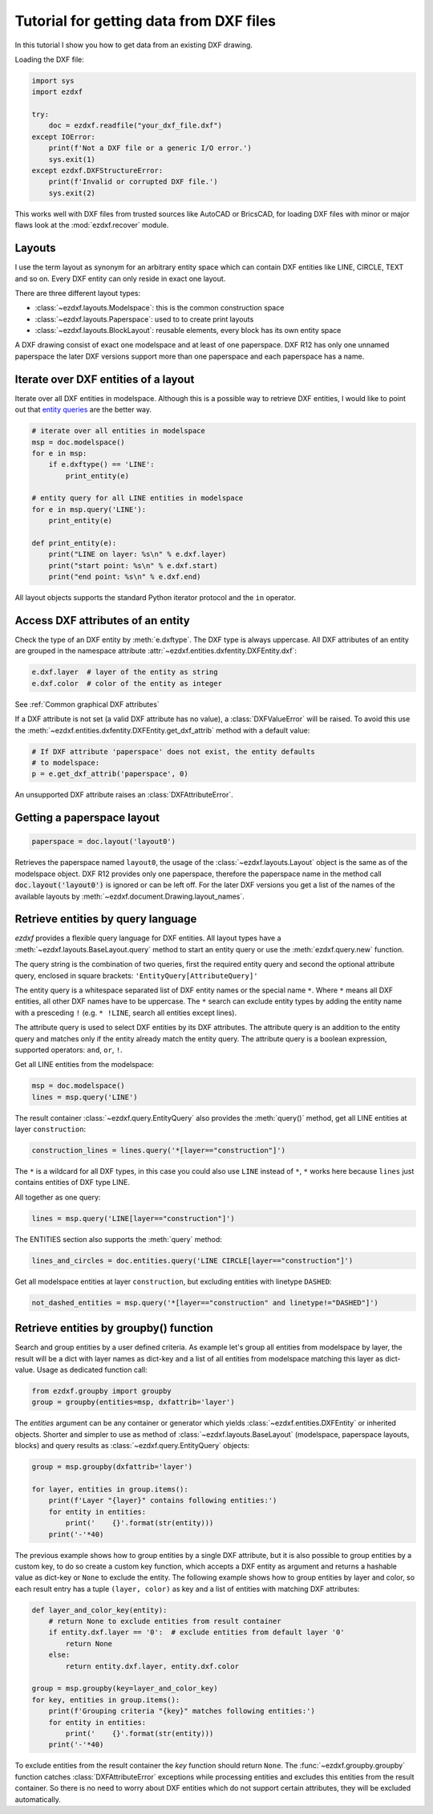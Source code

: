 .. _tut_getting_data:

Tutorial for getting data from DXF files
========================================

In this tutorial I show you how to get data from an existing DXF drawing.

Loading the DXF file:

.. code-block:: Python

    import sys
    import ezdxf

    try:
        doc = ezdxf.readfile("your_dxf_file.dxf")
    except IOError:
        print(f'Not a DXF file or a generic I/O error.')
        sys.exit(1)
    except ezdxf.DXFStructureError:
        print(f'Invalid or corrupted DXF file.')
        sys.exit(2)

This works well with DXF files from trusted sources like AutoCAD or BricsCAD,
for loading DXF files with minor or major flaws look at the
:mod:`ezdxf.recover` module.

.. seealso::

    :ref:`dwgmanagement`

Layouts
-------

I use the term layout as synonym for an arbitrary entity space which can contain
DXF entities like LINE, CIRCLE, TEXT and so on. Every DXF entity can only reside
in exact one layout.

There are three different layout types:

- :class:`~ezdxf.layouts.Modelspace`: this is the common construction space
- :class:`~ezdxf.layouts.Paperspace`: used to to create print layouts
- :class:`~ezdxf.layouts.BlockLayout`: reusable elements, every block has its
  own entity space

A DXF drawing consist of exact one modelspace and at least of one paperspace.
DXF R12 has only one unnamed paperspace the later DXF versions support more than
one paperspace and each paperspace has a name.

Iterate over DXF entities of a layout
-------------------------------------

Iterate over all DXF entities in modelspace. Although this is a possible way to
retrieve DXF entities, I would like to point out that `entity queries`_ are the
better way.

.. code-block:: Python

    # iterate over all entities in modelspace
    msp = doc.modelspace()
    for e in msp:
        if e.dxftype() == 'LINE':
            print_entity(e)

    # entity query for all LINE entities in modelspace
    for e in msp.query('LINE'):
        print_entity(e)

    def print_entity(e):
        print("LINE on layer: %s\n" % e.dxf.layer)
        print("start point: %s\n" % e.dxf.start)
        print("end point: %s\n" % e.dxf.end)

All layout objects supports the standard Python iterator protocol and the
``in`` operator.

Access DXF attributes of an entity
----------------------------------

Check the type of an DXF entity by :meth:`e.dxftype`. The DXF type is always
uppercase. All DXF attributes of an entity are grouped in the namespace
attribute :attr:`~ezdxf.entities.dxfentity.DXFEntity.dxf`:

.. code-block:: Python

    e.dxf.layer  # layer of the entity as string
    e.dxf.color  # color of the entity as integer

See :ref:`Common graphical DXF attributes`


If a DXF attribute is not set (a valid DXF attribute has no value), a
:class:`DXFValueError` will be raised. To avoid this use the
:meth:`~ezdxf.entities.dxfentity.DXFEntity.get_dxf_attrib` method with a
default value:

.. code-block:: Python

    # If DXF attribute 'paperspace' does not exist, the entity defaults
    # to modelspace:
    p = e.get_dxf_attrib('paperspace', 0)

An unsupported DXF attribute raises an :class:`DXFAttributeError`.


Getting a paperspace layout
---------------------------

.. code:: Python

    paperspace = doc.layout('layout0')

Retrieves the paperspace named ``layout0``, the usage of the
:class:`~ezdxf.layouts.Layout` object is the same as of the modelspace object.
DXF R12 provides only one paperspace, therefore the paperspace name in the
method call :code:`doc.layout('layout0')` is ignored or can be left off.
For the later DXF versions you get a list of the names of the available
layouts by :meth:`~ezdxf.document.Drawing.layout_names`.

.. _entity queries:

Retrieve entities by query language
-----------------------------------

`ezdxf` provides a flexible query language for DXF entities.
All layout types have a :meth:`~ezdxf.layouts.BaseLayout.query` method to start
an entity query or use the :meth:`ezdxf.query.new` function.

The query string is the combination of two queries, first the required entity
query and second the optional attribute query, enclosed in square brackets:
``'EntityQuery[AttributeQuery]'``

The entity query is a whitespace separated list of DXF entity names or the
special name ``*``. Where ``*`` means all DXF entities, all other DXF names
have to be uppercase. The ``*`` search can exclude entity types by adding the
entity name with a presceding ``!`` (e.g. ``* !LINE``, search all entities except lines).

The attribute query is used to select DXF entities by its DXF attributes. The
attribute query is an addition to the entity query and matches only if the
entity already match the entity query. The attribute query is a
boolean expression, supported operators: ``and``, ``or``, ``!``.

.. seealso::

    :ref:`entity query string`

Get all LINE entities from the modelspace:

.. code-block:: Python

    msp = doc.modelspace()
    lines = msp.query('LINE')

The result container :class:`~ezdxf.query.EntityQuery` also provides the
:meth:`query()` method, get all LINE entities at layer ``construction``:

.. code-block:: Python

    construction_lines = lines.query('*[layer=="construction"]')

The ``*`` is a wildcard for all DXF types, in this case you could also use
``LINE`` instead of ``*``, ``*`` works here because ``lines`` just contains
entities of DXF type LINE.

All together as one query:

.. code-block:: Python

    lines = msp.query('LINE[layer=="construction"]')

The ENTITIES section also supports the :meth:`query` method:

.. code-block:: Python

    lines_and_circles = doc.entities.query('LINE CIRCLE[layer=="construction"]')

Get all modelspace entities at layer ``construction``, but excluding entities
with linetype ``DASHED``:

.. code-block:: Python

    not_dashed_entities = msp.query('*[layer=="construction" and linetype!="DASHED"]')


.. _using_groupby:

Retrieve entities by groupby() function
---------------------------------------

Search and group entities by a user defined criteria. As example let's group
all entities from modelspace by layer, the result will be a dict with layer
names as dict-key and a list of all entities from modelspace matching this layer
as dict-value. Usage as dedicated function call:

.. code-block:: Python

    from ezdxf.groupby import groupby
    group = groupby(entities=msp, dxfattrib='layer')

The `entities` argument can be any container or generator which yields
:class:`~ezdxf.entities.DXFEntity` or inherited objects. Shorter and simpler
to use as method of :class:`~ezdxf.layouts.BaseLayout` (modelspace,
paperspace layouts, blocks) and query results as
:class:`~ezdxf.query.EntityQuery` objects:

.. code-block:: Python

    group = msp.groupby(dxfattrib='layer')

    for layer, entities in group.items():
        print(f'Layer "{layer}" contains following entities:')
        for entity in entities:
            print('    {}'.format(str(entity)))
        print('-'*40)

The previous example shows how to group entities by a single DXF attribute,
but it is also possible to group entities by a custom key, to do so create a
custom key function, which accepts a DXF entity as argument and returns a
hashable value as dict-key or ``None`` to exclude the entity.
The following example shows how to group entities by layer and color, so
each result entry has a tuple ``(layer, color)`` as key and a list of entities
with matching DXF attributes:

.. code-block:: Python

    def layer_and_color_key(entity):
        # return None to exclude entities from result container
        if entity.dxf.layer == '0':  # exclude entities from default layer '0'
            return None
        else:
            return entity.dxf.layer, entity.dxf.color

    group = msp.groupby(key=layer_and_color_key)
    for key, entities in group.items():
        print(f'Grouping criteria "{key}" matches following entities:')
        for entity in entities:
            print('    {}'.format(str(entity)))
        print('-'*40)

To exclude entities from the result container the `key` function should return
``None``. The :func:`~ezdxf.groupby.groupby` function catches
:class:`DXFAttributeError` exceptions while processing entities and
excludes this entities from the result container. So there is no need to worry
about DXF entities which do not support certain attributes, they will be
excluded automatically.

.. seealso::

    :func:`~ezdxf.groupby.groupby` documentation

